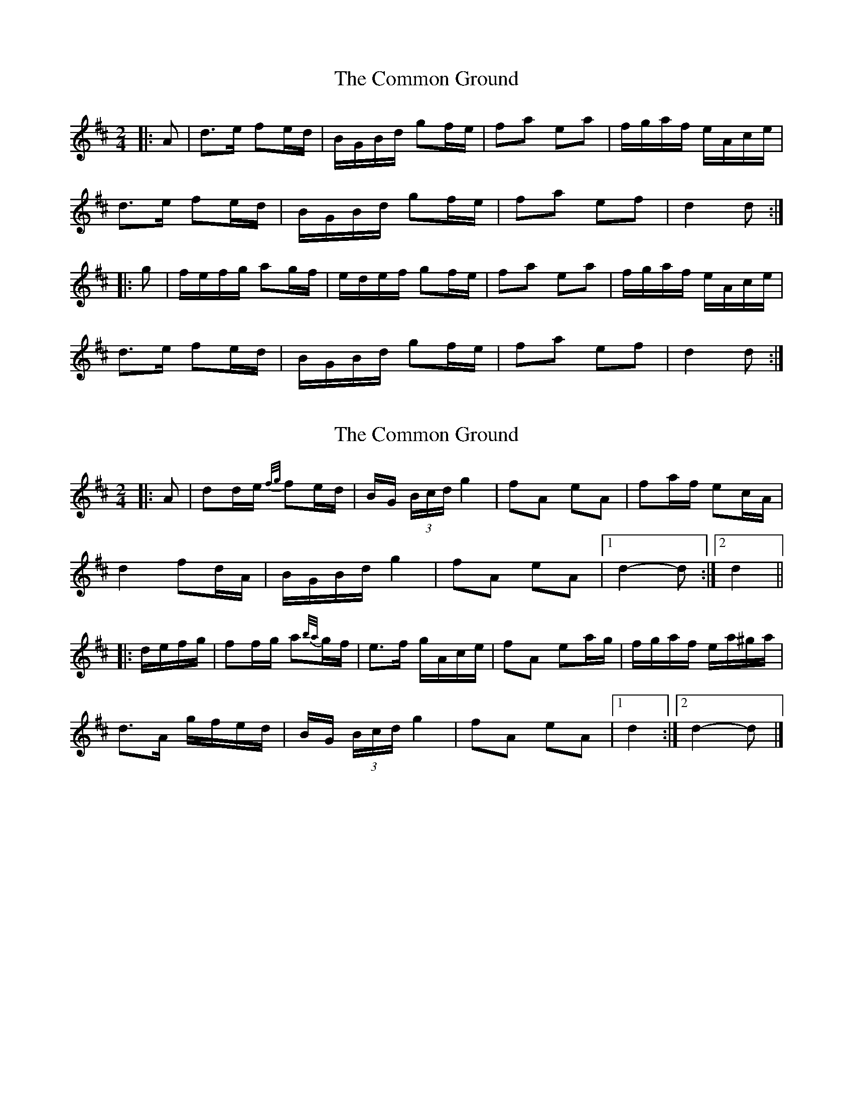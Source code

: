 X: 1
T: Common Ground, The
Z: ceolachan
S: https://thesession.org/tunes/11172#setting11172
R: polka
M: 2/4
L: 1/8
K: Dmaj
|: A |d>e fe/d/ | B/G/B/d/ gf/e/ | fa ea | f/g/a/f/ e/A/c/e/ |
d>e fe/d/ | B/G/B/d/ gf/e/ | fa ef | d2 d :|
|: g |f/e/f/g/ ag/f/ | e/d/e/f/ gf/e/ | fa ea | f/g/a/f/ e/A/c/e/ |
d>e fe/d/ | B/G/B/d/ gf/e/ | fa ef | d2 d :|
X: 2
T: Common Ground, The
Z: ceolachan
S: https://thesession.org/tunes/11172#setting27516
R: polka
M: 2/4
L: 1/8
K: Dmaj
|: A |dd/e/ {f/g/}fe/d/ | B/G/ (3B/c/d/ g2 | fA eA | fa/f/ ec/A/ |
d2 fd/A/ | B/G/B/d/ g2 | fA eA |[1 d2- d :|[2 d2 ||
|: d/e/f/g/ |ff/g/ a{b/a/}g/f/ | e>f g/A/c/e/ | fA ea/g/ | f/g/a/f/ e/a/^g/a/ |
d>A g/f/e/d/ | B/G/ (3B/c/d/ g2 | fA eA |[1 d2 :|[2 d2- d |]
